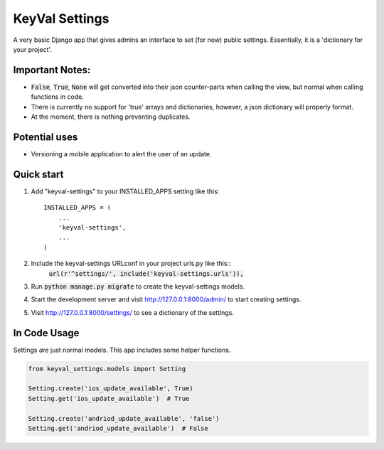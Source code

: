 ===============
KeyVal Settings
===============

A very basic Django app that gives admins an interface to set (for now) public settings.
Essentially, it is a 'dictionary for your project'.

Important Notes:
----------------
- :code:`False`, :code:`True`, :code:`None` will get converted into their json counter-parts when calling the view, but normal when calling functions in code.
- There is currently no support for 'true' arrays and dictionaries, however, a json dictionary will properly format.
- At the moment, there is nothing preventing duplicates.

Potential uses
--------------
* Versioning a mobile application to alert the user of an update.

Quick start
-----------

1. Add "keyval-settings" to your INSTALLED_APPS setting like this::

    INSTALLED_APPS = (
        ...
        'keyval-settings',
        ...
    )

2. Include the keyval-settings URLconf in your project urls.py like this:: 
    :code:`url(r'^settings/', include('keyval-settings.urls')),`

3. Run :code:`python manage.py migrate` to create the keyval-settings models.

4. Start the development server and visit http://127.0.0.1:8000/admin/ to start creating settings.

5. Visit http://127.0.0.1:8000/settings/ to see a dictionary of the settings.


In Code Usage
-------------
Settings *are* just normal models. This app includes some helper functions.

.. code-block:: python

    from keyval_settings.models import Setting

    Setting.create('ios_update_available', True)
    Setting.get('ios_update_available')  # True

    Setting.create('andriod_update_available', 'false')
    Setting.get('andriod_update_available')  # False


